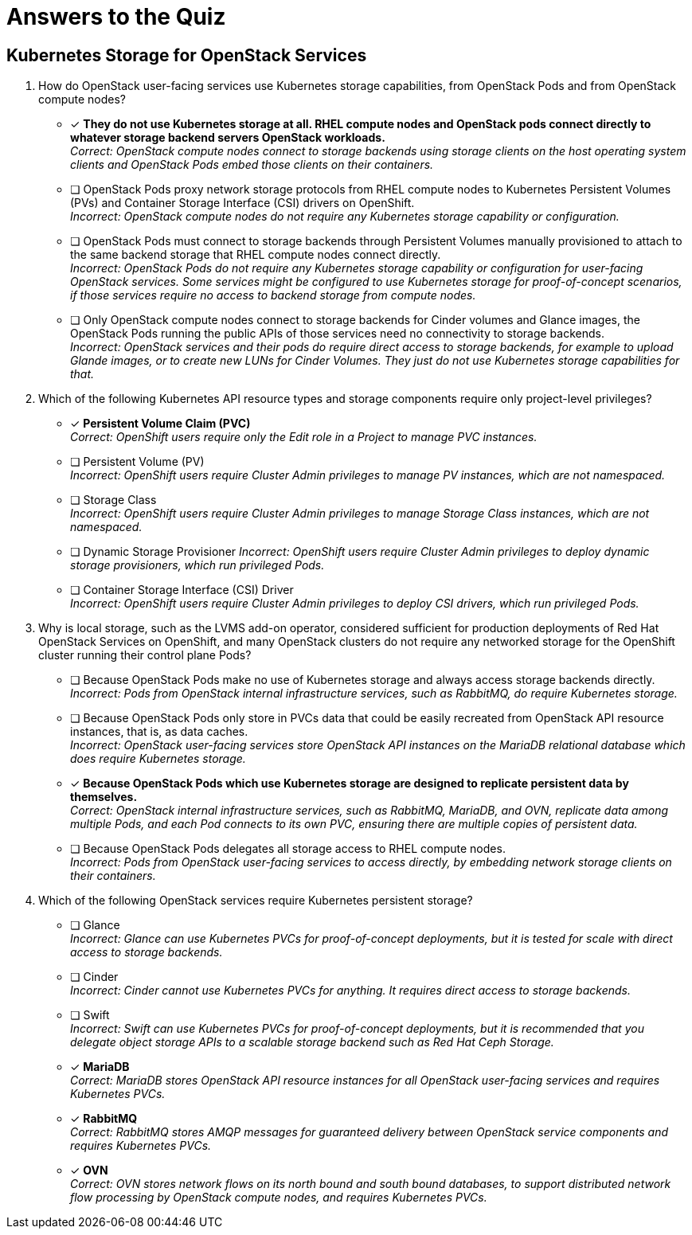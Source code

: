 :time_estimate: 1

= Answers to the Quiz

== Kubernetes Storage for OpenStack Services

1. How do OpenStack user-facing services use Kubernetes storage capabilities, from OpenStack Pods and from OpenStack compute nodes?

* [x] *They do not use Kubernetes storage at all. RHEL compute nodes and OpenStack pods connect directly to whatever storage backend servers OpenStack workloads.* +
_Correct: OpenStack compute nodes connect to storage backends using storage clients on the host operating system clients and OpenStack Pods embed those clients on their containers._

* [ ] OpenStack Pods proxy network storage protocols from RHEL compute nodes to Kubernetes Persistent Volumes (PVs) and Container Storage Interface (CSI) drivers on OpenShift. +
_Incorrect: OpenStack compute nodes do not require any Kubernetes storage capability or configuration._

* [ ] OpenStack Pods must connect to storage backends through Persistent Volumes manually provisioned to attach to the same backend storage that RHEL compute nodes connect directly. +
_Incorrect: OpenStack Pods do not require any Kubernetes storage capability or configuration for user-facing OpenStack services. Some services might be configured to use Kubernetes storage for proof-of-concept scenarios, if those services require no access to backend storage from compute nodes._

* [ ] Only OpenStack compute nodes connect to storage backends for Cinder volumes and Glance images, the OpenStack Pods running the public APIs of those services need no connectivity to storage backends. +
_Incorrect: OpenStack services and their pods do require direct access to storage backends, for example to upload Glande images, or to create new LUNs for Cinder Volumes. They just do not use Kubernetes storage capabilities for that._

2. Which of the following Kubernetes API resource types and storage components require only project-level privileges?

* [x] *Persistent Volume Claim (PVC)* +
_Correct: OpenShift users require only the Edit role in a Project to manage PVC instances._

* [ ] Persistent Volume (PV) +
_Incorrect: OpenShift users require Cluster Admin privileges to manage PV instances, which are not  namespaced._

* [ ] Storage Class +
_Incorrect: OpenShift users require Cluster Admin privileges to manage Storage Class instances, which are not namespaced._

* [ ] Dynamic Storage Provisioner
_Incorrect: OpenShift users require Cluster Admin privileges to deploy dynamic storage provisioners, which run privileged Pods._

* [ ] Container Storage Interface (CSI) Driver +
_Incorrect: OpenShift users require Cluster Admin privileges to deploy CSI drivers, which run privileged Pods._

3. Why is local storage, such as the LVMS add-on operator, considered sufficient for production deployments of Red Hat OpenStack Services on OpenShift, and many OpenStack clusters do not require any networked storage for the OpenShift cluster running their control plane Pods?

* [ ] Because OpenStack Pods make no use of Kubernetes storage and always access storage backends directly. +
_Incorrect: Pods from OpenStack internal infrastructure services, such as RabbitMQ, do require Kubernetes storage._

* [ ] Because OpenStack Pods only store in PVCs data that could be easily recreated from OpenStack API resource instances, that is, as data caches. +
_Incorrect: OpenStack user-facing services store OpenStack API instances on the MariaDB relational database which does require Kubernetes storage._

* [x] *Because OpenStack Pods which use Kubernetes storage are designed to replicate persistent data by themselves.* +
_Correct: OpenStack internal infrastructure services, such as RabbitMQ, MariaDB, and OVN, replicate data among multiple Pods, and each Pod connects to its own PVC, ensuring there are multiple copies of persistent data._

* [ ] Because OpenStack Pods delegates all storage access to RHEL compute nodes. +
_Incorrect: Pods from OpenStack user-facing services to access directly, by embedding network storage clients on their containers._

4. Which of the following OpenStack services require Kubernetes persistent storage?

* [ ] Glance +
_Incorrect: Glance can use Kubernetes PVCs for proof-of-concept deployments, but it is tested for scale with direct access to storage backends._

* [ ] Cinder +
_Incorrect: Cinder cannot use Kubernetes PVCs for anything. It requires direct access to storage backends._

* [ ] Swift +
_Incorrect: Swift can use Kubernetes PVCs for proof-of-concept deployments, but it is recommended that you delegate object storage APIs to a scalable storage backend such as Red Hat Ceph Storage._

* [x] *MariaDB* +
_Correct: MariaDB stores OpenStack API resource instances for all OpenStack user-facing services and requires Kubernetes PVCs._

* [x] *RabbitMQ* +
_Correct: RabbitMQ stores AMQP messages for guaranteed delivery between OpenStack service components and requires Kubernetes PVCs._

* [x] *OVN* +
_Correct: OVN stores network flows on its north bound and south bound databases, to support distributed network flow processing by OpenStack compute nodes, and requires Kubernetes PVCs._
